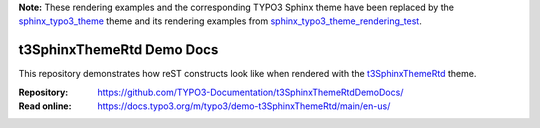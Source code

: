 **Note:** These rendering examples and the corresponding TYPO3 Sphinx theme have been replaced by the `sphinx_typo3_theme`_ theme and its rendering examples from `sphinx_typo3_theme_rendering_test`_.

.. _sphinx_typo3_theme: https://github.com/TYPO3-Documentation/sphinx_typo3_theme
.. _sphinx_typo3_theme_rendering_test: https://github.com/TYPO3-Documentation/sphinx_typo3_theme_rendering_test

==========================
t3SphinxThemeRtd Demo Docs
==========================

This repository demonstrates how reST constructs look like when rendered with
the `t3SphinxThemeRtd <https://github.com/TYPO3-Documentation/t3SphinxThemeRtd>`__
theme.

:Repository:  https://github.com/TYPO3-Documentation/t3SphinxThemeRtdDemoDocs/
:Read online: https://docs.typo3.org/m/typo3/demo-t3SphinxThemeRtd/main/en-us/
